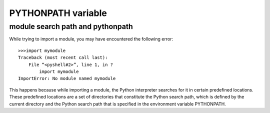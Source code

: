 
.. _pythonpath:

PYTHONPATH variable
###########################

module search path and pythonpath
=================================

While trying to import a module, you may have encountered the following error::

   >>>import mymodule
   Traceback (most recent call last):
       File “<pyshell#2>”, line 1, in ?
           import mymodule
   ImportError: No module named mymodule


This happens because while importing a module, the Python interpreter searches for it in certain predefined locations. These predefined locations are a set of directories that constitute the Python search path, which is defined by the current directory and the Python search path that is specified in the environment variable PYTHONPATH.

